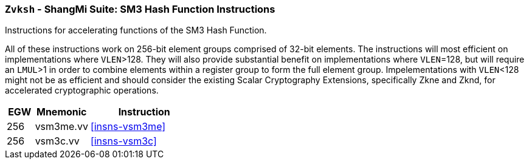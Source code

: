 [[zvksh,Zvksh]]
=== `Zvksh` - ShangMi Suite: SM3 Hash Function Instructions

Instructions for accelerating
functions of the SM3 Hash Function.

All of these instructions work on 256-bit element groups comprised of
32-bit elements.
The instructions will most efficient on implementations where `VLEN`>128.
They will also provide substantial benefit on implementations where
`VLEN`=128, but will require an `LMUL`>1 in order to combine elements 
within a register group to form the full element group.
Impelementations with `VLEN`<128 might not be as efficient and should
consider the existing
Scalar Cryptography Extensions, specifically Zkne and Zknd,
for accelerated cryptographic operations.

[%header,cols="^2,4,8"]
|===
|EGW
|Mnemonic
|Instruction

| 256 | vsm3me.vv | <<insns-vsm3me>>
| 256 | vsm3c.vv   | <<insns-vsm3c>>
|===

